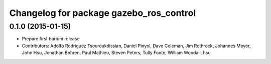 ^^^^^^^^^^^^^^^^^^^^^^^^^^^^^^^^^^^^^^^^
Changelog for package gazebo_ros_control
^^^^^^^^^^^^^^^^^^^^^^^^^^^^^^^^^^^^^^^^

0.1.0 (2015-01-15)
------------------
* Prepare first barium release
* Contributors: Adolfo Rodriguez Tsouroukdissian, Daniel Pinyol, Dave Coleman, Jim Rothrock, Johannes Meyer, John Hsu, Jonathan Bohren, Paul Mathieu, Steven Peters, Tully Foote, William Woodall, hsu
